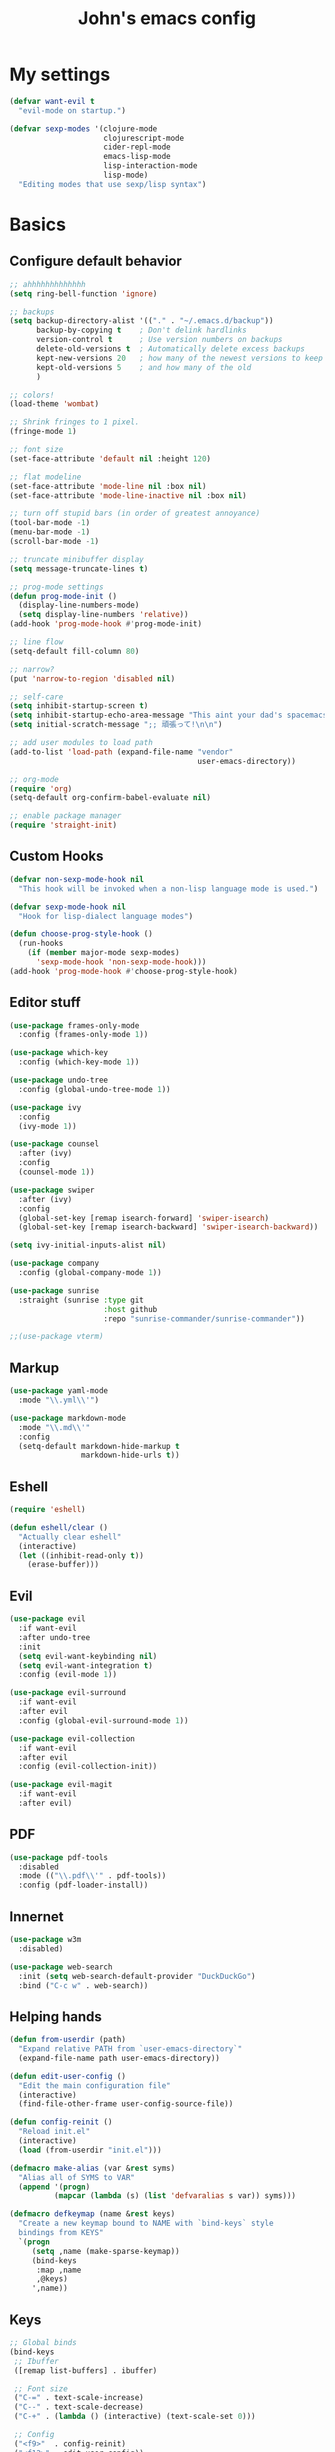 #+TITLE: John's emacs config

* My settings
#+BEGIN_SRC emacs-lisp
  (defvar want-evil t
    "evil-mode on startup.")

  (defvar sexp-modes '(clojure-mode
                       clojurescript-mode
                       cider-repl-mode
                       emacs-lisp-mode
                       lisp-interaction-mode
                       lisp-mode)
    "Editing modes that use sexp/lisp syntax")
#+END_SRC

* Basics
** Configure default behavior
#+BEGIN_SRC emacs-lisp
  ;; ahhhhhhhhhhhhh
  (setq ring-bell-function 'ignore)

  ;; backups
  (setq backup-directory-alist '(("." . "~/.emacs.d/backup"))
        backup-by-copying t    ; Don't delink hardlinks
        version-control t      ; Use version numbers on backups
        delete-old-versions t  ; Automatically delete excess backups
        kept-new-versions 20   ; how many of the newest versions to keep
        kept-old-versions 5    ; and how many of the old
        )

  ;; colors!
  (load-theme 'wombat)

  ;; Shrink fringes to 1 pixel.
  (fringe-mode 1)

  ;; font size
  (set-face-attribute 'default nil :height 120)

  ;; flat modeline
  (set-face-attribute 'mode-line nil :box nil)
  (set-face-attribute 'mode-line-inactive nil :box nil)

  ;; turn off stupid bars (in order of greatest annoyance)
  (tool-bar-mode -1)
  (menu-bar-mode -1)
  (scroll-bar-mode -1)

  ;; truncate minibuffer display
  (setq message-truncate-lines t)

  ;; prog-mode settings
  (defun prog-mode-init ()
    (display-line-numbers-mode)
    (setq display-line-numbers 'relative))
  (add-hook 'prog-mode-hook #'prog-mode-init)

  ;; line flow
  (setq-default fill-column 80)

  ;; narrow?
  (put 'narrow-to-region 'disabled nil)

  ;; self-care
  (setq inhibit-startup-screen t)
  (setq inhibit-startup-echo-area-message "This aint your dad's spacemacs")
  (setq initial-scratch-message ";; 頑張って!\n\n")

  ;; add user modules to load path
  (add-to-list 'load-path (expand-file-name "vendor"
                                            user-emacs-directory))

  ;; org-mode
  (require 'org)
  (setq-default org-confirm-babel-evaluate nil)

  ;; enable package manager
  (require 'straight-init)
#+END_SRC

** Custom Hooks
#+BEGIN_SRC emacs-lisp
  (defvar non-sexp-mode-hook nil
    "This hook will be invoked when a non-lisp language mode is used.")

  (defvar sexp-mode-hook nil
    "Hook for lisp-dialect language modes")

  (defun choose-prog-style-hook ()
    (run-hooks
      (if (member major-mode sexp-modes)
        'sexp-mode-hook 'non-sexp-mode-hook)))
  (add-hook 'prog-mode-hook #'choose-prog-style-hook)
#+END_SRC

** Editor stuff
#+BEGIN_SRC emacs-lisp
  (use-package frames-only-mode
    :config (frames-only-mode 1))

  (use-package which-key
    :config (which-key-mode 1))

  (use-package undo-tree
    :config (global-undo-tree-mode 1))

  (use-package ivy
    :config
    (ivy-mode 1))

  (use-package counsel
    :after (ivy)
    :config
    (counsel-mode 1))

  (use-package swiper
    :after (ivy)
    :config
    (global-set-key [remap isearch-forward] 'swiper-isearch)
    (global-set-key [remap isearch-backward] 'swiper-isearch-backward))

  (setq ivy-initial-inputs-alist nil)

  (use-package company
    :config (global-company-mode 1))

  (use-package sunrise
    :straight (sunrise :type git
                       :host github
                       :repo "sunrise-commander/sunrise-commander"))

  ;;(use-package vterm)
#+END_SRC

** Markup
#+BEGIN_SRC emacs-lisp
  (use-package yaml-mode
    :mode "\\.yml\\'")

  (use-package markdown-mode
    :mode "\\.md\\'"
    :config
    (setq-default markdown-hide-markup t
                  markdown-hide-urls t))
#+END_SRC

** Eshell
#+BEGIN_SRC emacs-lisp
  (require 'eshell)

  (defun eshell/clear ()
    "Actually clear eshell"
    (interactive)
    (let ((inhibit-read-only t))
      (erase-buffer)))
#+END_SRC

** Evil
#+BEGIN_SRC emacs-lisp
  (use-package evil
    :if want-evil
    :after undo-tree
    :init
    (setq evil-want-keybinding nil)
    (setq evil-want-integration t)
    :config (evil-mode 1))

  (use-package evil-surround
    :if want-evil
    :after evil
    :config (global-evil-surround-mode 1))

  (use-package evil-collection
    :if want-evil
    :after evil
    :config (evil-collection-init))

  (use-package evil-magit
    :if want-evil
    :after evil)
#+END_SRC

** PDF
#+BEGIN_SRC emacs-lisp
  (use-package pdf-tools
    :disabled
    :mode (("\\.pdf\\'" . pdf-tools))
    :config (pdf-loader-install))
#+END_SRC

** Innernet
#+BEGIN_SRC emacs-lisp
  (use-package w3m
    :disabled)

  (use-package web-search
    :init (setq web-search-default-provider "DuckDuckGo")
    :bind ("C-c w" . web-search))
#+END_SRC

** Helping hands
#+BEGIN_SRC emacs-lisp
  (defun from-userdir (path)
    "Expand relative PATH from `user-emacs-directory`"
    (expand-file-name path user-emacs-directory))

  (defun edit-user-config ()
    "Edit the main configuration file"
    (interactive)
    (find-file-other-frame user-config-source-file))

  (defun config-reinit ()
    "Reload init.el"
    (interactive)
    (load (from-userdir "init.el")))

  (defmacro make-alias (var &rest syms)
    "Alias all of SYMS to VAR"
    (append '(progn)
            (mapcar (lambda (s) (list 'defvaralias s var)) syms)))

  (defmacro defkeymap (name &rest keys)
    "Create a new keymap bound to NAME with `bind-keys` style
    bindings from KEYS"
    `(progn
       (setq ,name (make-sparse-keymap))
       (bind-keys
        :map ,name
        ,@keys)
       ',name))
#+END_SRC

** Keys
#+BEGIN_SRC emacs-lisp
  ;; Global binds
  (bind-keys
   ;; Ibuffer
   ([remap list-buffers] . ibuffer)

   ;; Font size
   ("C-=" . text-scale-increase)
   ("C--" . text-scale-decrease)
   ("C-+" . (lambda () (interactive) (text-scale-set 0)))

   ;; Config
   ("<f9>"  . config-reinit)
   ("<f12>" . edit-user-config))

  ;; Leader
  (setq leader-command-map (make-sparse-keymap))

  ;; Help me
  (bind-key "h" help-map leader-command-map)

  ;; General commands
  (bind-keys
   :map leader-command-map
   ;; Exec commands
   ("<SPC>" . counsel-M-x)

   ;; Interactive search
   ("n" . swiper-isearch)
   ("N" . swiper-isearch-backward))

  ;; Buffers
  (bind-keys
   :map leader-command-map
   :prefix-map leader-buffers-map
   :prefix "b"
   ("f" . find-file)
   ("b" . switch-to-buffer)
   ("k" . kill-this-buffer)
   ("s" . save-buffer))

  ;; Install leader commands
  (bind-key "<menu>" leader-command-map)
  (when want-evil
    (bind-key "<SPC>" leader-command-map evil-motion-state-map))
#+END_SRC

* Programming
** General
#+BEGIN_SRC emacs-lisp
  (setq-default indent-tabs-mode nil
                tab-width 2)

  (make-alias 'tab-width 'standard-indent
                         'sh-basic-offset)

  (use-package rainbow-delimiters
    :hook ((prog-mode . rainbow-delimiters-mode)))

  (use-package smartparens
    :hook ((prog-mode . smartparens-mode))
    :config (sp-use-smartparens-bindings))
#+END_SRC

** IDE things
#+BEGIN_SRC emacs-lisp
  (use-package flycheck
    :config (global-flycheck-mode 1))

  (use-package expand-region
    :bind (:map leader-command-map
                ("." . 'er/expand-region)))

  (use-package projectile)

  (use-package magit)

  (use-package direnv
    :config (direnv-mode))

  (use-package nix-mode
    :mode "\\.nix\\'")
#+END_SRC

** Lisp
#+BEGIN_SRC emacs-lisp
  (use-package parinfer-rust-mode
    :if nil
    :straight (parinfer-rust-mode
               :type git :host github
               :repo "justinbarclay/parinfer-rust-mode")
    :hook sexp-mode
    :init
    (setq parinfer-rust-library (getenv "PARINFER_LIB"))
    (setq parinfer-rust--test-p t))

  (use-package cider
    :init
    (setq-default clojure-indent-style 'align-arguments)
    (setq org-babel-clojure-backend 'cider)
    (require 'ob-clojure)
    :config
    (setq cider-clojure-cli-parameters "-A:dev -m nrepl.cmdline --middleware '%s'")
    (setq cider-shadow-cljs-command "clojure -A:shadow-cljs"))
#+END_SRC

** Javascript
#+BEGIN_SRC emacs-lisp
  (setq js-indent-level 2)

  (use-package rjsx-mode
    :mode (("\\.js\\'"  . rjsx-mode)
	         ("\\.ts\\'"  . rjsx-mode)
	         ("\\.tsx\\'" . rjsx-mode))
    :config (setq js2-strict-missing-semi-warning nil))

  (use-package vue-mode)

  (use-package tide
    :after (rjsx-mode flycheck)
    :hook ((rjsx-mode . tide-setup)
	         (rjsx-mode . tide-hl-identifier-mode)))
#+END_SRC

** Snake
#+BEGIN_SRC emacs-lisp
  (setq python-indent-offset 2)

  (use-package pipenv
    :hook (python-mode . pipenv-mode)
    :init
    (setq pipenv-projectile-after-switch-function
          #'pipenv-projectile-after-switch-extended))
#+END_SRC
** Rust
#+BEGIN_SRC emacs-lisp
(use-package rust-mode)
#+END_SRC
